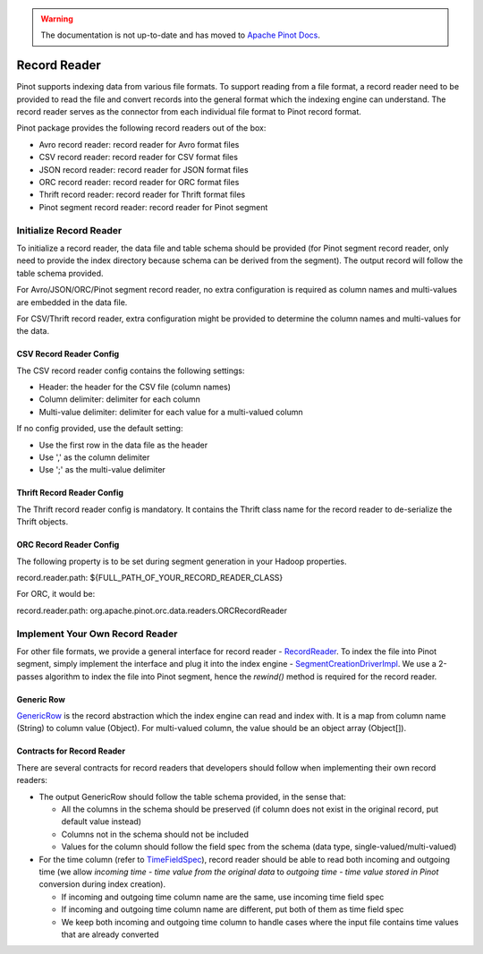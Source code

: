 ..
.. Licensed to the Apache Software Foundation (ASF) under one
.. or more contributor license agreements.  See the NOTICE file
.. distributed with this work for additional information
.. regarding copyright ownership.  The ASF licenses this file
.. to you under the Apache License, Version 2.0 (the
.. "License"); you may not use this file except in compliance
.. with the License.  You may obtain a copy of the License at
..
..   http://www.apache.org/licenses/LICENSE-2.0
..
.. Unless required by applicable law or agreed to in writing,
.. software distributed under the License is distributed on an
.. "AS IS" BASIS, WITHOUT WARRANTIES OR CONDITIONS OF ANY
.. KIND, either express or implied.  See the License for the
.. specific language governing permissions and limitations
.. under the License.
..

.. warning::  The documentation is not up-to-date and has moved to `Apache Pinot Docs <https://docs.pinot.apache.org/>`_.

Record Reader
=============

Pinot supports indexing data from various file formats. To support reading from a file format, a record reader need to
be provided to read the file and convert records into the general format which the indexing engine can understand. The
record reader serves as the connector from each individual file format to Pinot record format.

Pinot package provides the following record readers out of the box:

- Avro record reader: record reader for Avro format files
- CSV record reader: record reader for CSV format files
- JSON record reader: record reader for JSON format files
- ORC record reader: record reader for ORC format files
- Thrift record reader: record reader for Thrift format files
- Pinot segment record reader: record reader for Pinot segment

Initialize Record Reader
------------------------

To initialize a record reader, the data file and table schema should be provided (for Pinot segment record reader, only
need to provide the index directory because schema can be derived from the segment). The output record will follow the
table schema provided.

For Avro/JSON/ORC/Pinot segment record reader, no extra configuration is required as column names and multi-values are
embedded in the data file.

For CSV/Thrift record reader, extra configuration might be provided to determine the column names and multi-values for
the data.

CSV Record Reader Config
~~~~~~~~~~~~~~~~~~~~~~~~

The CSV record reader config contains the following settings:

- Header: the header for the CSV file (column names)
- Column delimiter: delimiter for each column
- Multi-value delimiter: delimiter for each value for a multi-valued column

If no config provided, use the default setting:

- Use the first row in the data file as the header
- Use ',' as the column delimiter
- Use ';' as the multi-value delimiter

Thrift Record Reader Config
~~~~~~~~~~~~~~~~~~~~~~~~~~~

The Thrift record reader config is mandatory. It contains the Thrift class name for the record reader to de-serialize
the Thrift objects.

ORC Record Reader Config
~~~~~~~~~~~~~~~~~~~~~~~~
The following property is to be set during segment generation in your Hadoop properties.

record.reader.path: ${FULL_PATH_OF_YOUR_RECORD_READER_CLASS}

For ORC, it would be:

record.reader.path: org.apache.pinot.orc.data.readers.ORCRecordReader


Implement Your Own Record Reader
--------------------------------

For other file formats, we provide a general interface for record reader - `RecordReader <https://github.com/apache/incubator-pinot/blob/master/pinot-spi/src/main/java/org/apache/pinot/spi/data/readers/RecordReader.java>`_.
To index the file into Pinot segment, simply implement the interface and plug it into the index engine - `SegmentCreationDriverImpl <https://github.com/apache/incubator-pinot/blob/master/pinot-core/src/main/java/org/apache/pinot/core/segment/creator/impl/SegmentIndexCreationDriverImpl.java>`_.
We use a 2-passes algorithm to index the file into Pinot segment, hence the *rewind()* method is required for the record
reader.

Generic Row
~~~~~~~~~~~

`GenericRow <https://github.com/apache/incubator-pinot/blob/master/pinot-core/src/main/java/org/apache/pinot/core/data/GenericRow.java>`_
is the record abstraction which the index engine can read and index with. It is a map from column name (String) to
column value (Object). For multi-valued column, the value should be an object array (Object[]).

Contracts for Record Reader
~~~~~~~~~~~~~~~~~~~~~~~~~~~

There are several contracts for record readers that developers should follow when implementing their own record readers:

- The output GenericRow should follow the table schema provided, in the sense that:

  - All the columns in the schema should be preserved (if column does not exist in the original record, put default
    value instead)
  - Columns not in the schema should not be included
  - Values for the column should follow the field spec from the schema (data type, single-valued/multi-valued)

- For the time column (refer to `TimeFieldSpec <https://github.com/apache/incubator-pinot/blob/master/pinot-common/src/main/java/org/apache/pinot/common/data/TimeFieldSpec.java>`_),
  record reader should be able to read both incoming and outgoing time (we allow *incoming time - time value from the
  original data* to *outgoing time - time value stored in Pinot* conversion during index creation).

  - If incoming and outgoing time column name are the same, use incoming time field spec
  - If incoming and outgoing time column name are different, put both of them as time field spec
  - We keep both incoming and outgoing time column to handle cases where the input file contains time values that are
    already converted
